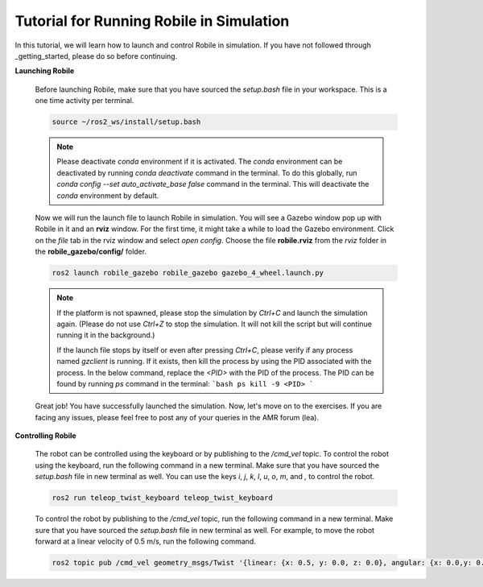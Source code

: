 .. _architecture:

Tutorial for Running Robile in Simulation 
=========================================

In this tutorial, we will learn how to launch and control Robile in simulation. 
If you have not followed through _getting_started, please do so before continuing.

**Launching Robile**

  Before launching Robile, make sure that you have sourced the *setup.bash* file in your workspace. 
  This is a one time activity per terminal.

  .. code-block:: bash

      source ~/ros2_ws/install/setup.bash

  .. note::
    Please deactivate `conda` environment if it is activated. The `conda` environment can be deactivated 
    by running `conda deactivate` command in the terminal. To do this globally, run `conda config --set auto_activate_base false` 
    command in the terminal. This will deactivate the `conda` environment by default.

  Now we will run the launch file to launch Robile in simulation. You will see a Gazebo window pop up with Robile in it and an **rviz** window. 
  For the first time, it might take a while to load the Gazebo environment. Click on the *file* tab in the rviz window and select *open config*. 
  Choose the file **robile.rviz** from the *rviz* folder in the **robile_gazebo/config/** folder.

  .. code-block:: bash

      ros2 launch robile_gazebo robile_gazebo gazebo_4_wheel.launch.py  

  .. note::
    If the platform is not spawned, please stop the simulation by `Ctrl+C` and launch the simulation again. 
    (Please do not use `Ctrl+Z` to stop the simulation. It will not kill the script but will continue running it in the background.)

    If the launch file stops by itself or even after pressing `Ctrl+C`, please verify if any process named `gzclient` is running. If it exists, then kill the process by using the PID associated with the process. In the below command, replace the `<PID>` with the PID of the process. The PID can be found by running `ps` command in the terminal:
    ```bash
    ps
    kill -9 <PID>
    ```

  Great job! You have successfully launched the simulation. Now, let's move on to the exercises.
  If you are facing any issues, please feel free to post any of your queries in the AMR forum (lea).     

**Controlling Robile** 

  The robot can be controlled using the keyboard or by publishing to the */cmd_vel* topic.
  To control the robot using the keyboard, run the following command in a new terminal. Make sure that you have sourced the *setup.bash*  file in new terminal as well.
  You can use the keys *i*, *j*, *k*, *l*, *u*, *o*, *m*, and *,* to control the robot.

  .. code-block:: bash

      ros2 run teleop_twist_keyboard teleop_twist_keyboard

  To control the robot by publishing to the */cmd_vel* topic, run the following command in a new terminal. Make sure that you have sourced the *setup.bash*  file in new terminal as well.
  For example, to move the robot forward at a linear velocity of 0.5 m/s, run the following command.

  .. code-block:: bash

      ros2 topic pub /cmd_vel geometry_msgs/Twist '{linear: {x: 0.5, y: 0.0, z: 0.0}, angular: {x: 0.0,y: 0.0,z: 0.0}}'
